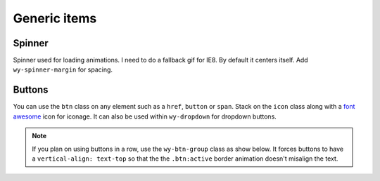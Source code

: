 *************
Generic items
*************

..
..
..
..
..
..
..
..
..

Spinner
=======

Spinner used for loading animations. I need to do a fallback gif for IE8. By default it centers itself. Add ``wy-spinner-margin`` for spacing.

.. raw:: html

    <div class="codeblock-example">
      <div class="wy-spinner  wy-spinner-large"></div>
      <div class="wy-spinner"></div>
      <div class="wy-spinner wy-spinner-small wy-spinner-margin"></div>
      <p><div class="wy-spinner wy-spinner-small wy-spinner-inline"></div> An inline spinner in some text.</p>
      <a href="" class="btn icon icon-check-sign"> In a button <div class="wy-spinner wy-spinner-small"></div></a>
    </div>

.. code-block:: html
    :linenos:

    <div class="wy-spinner wy-spinner-large"></div>
    <div class="wy-spinner"></div>
    <div class="wy-spinner wy-spinner-small wy-spinner-margin"></div>
    <p><div class="wy-spinner wy-spinner-small wy-spinner-inline"></div> An inline spinner in some text.</p>
    <a href="" class="btn icon icon-check-sign"> In a button <div class="wy-spinner"></div></a>

..
..
..
..
..
..
..
..
..

Buttons
=======

You can use the ``btn`` class on any element such as a ``href``, ``button`` or ``span``. Stack on the ``icon`` class along with a `font awesome <http://fortawesome.github.io/Font-Awesome/icons/>`_ icon for iconage. It can also be used within ``wy-dropdown`` for dropdown buttons.

.. note::
    If you plan on using buttons in a row, use the ``wy-btn-group`` class as show below. It forces buttons to have a ``vertical-align: text-top`` so that the the ``.btn:active`` border animation doesn't misalign the text.

.. raw:: html

    <div class="codeblock-example">
      <div class="wy-btn-group">
        <a href="" class="btn">.btn</a>
        <button class="btn btn-info">.btn-info</button>
        <span href="" class="btn btn-neutral">.btn-neutral</span>
      </div>
      <div class="wy-btn-group">
        <a href="" class="btn btn-warning">.btn-warning</a>
        <a href="" class="btn btn-danger">.btn-danger</a>
        <a href="" class="btn btn-link">.btn-link</a>
      </div>
      <div class="wy-btn-group">
        <a href="" class="btn"><div class="wy-spinner"></div> Spinner</a>
        <a href="" class="btn icon icon-check-sign"> With icon</a>
        <a href="" class="btn btn-disabled">.btn-disabled</a>
      </div>
      <div class="wy-dropdown wy-dropdown-bubble">
        <a href="" class="btn btn-neutral caret">As a dropdown </a>
        <dl class="wy-dropdown-menu">
          <dd><a href="">Choice one</a></dd>
          <dd><a href="">Choice two</a></dd>
          <dd><a href="">Choice three</a></dd>
        </dl>
      </div>
    </div>

.. code-block:: html
    :linenos:

    <div class="wy-btn-group">
      <a href="" class="btn">.btn</a>
      <button class="btn btn-info">.btn-info</button>
      <span href="" class="btn btn-neutral">.btn-neutral</span>
    </div>
    <div class="wy-btn-group">
      <a href="" class="btn btn-warning">.btn-warning</a>
      <a href="" class="btn btn-danger">.btn-danger</a>
      <a href="" class="btn btn-link">.btn-link</a>
    </div>
    <div class="wy-btn-group">
      <a href="" class="btn"><div class="wy-spinner"></div> Spinner</a>
      <a href="" class="btn icon icon-check-sign"> With icon</a>
      <a href="" class="btn btn-disabled">.btn-disabled</a>
    </div>
    <div class="wy-dropdown wy-dropdown-bubble">
      <a href="" class="btn btn-neutral caret">As a dropdown </a>
      <dl class="wy-dropdown-menu">
        <dd><a href="">Choice one</a></dd>
        <dd><a href="">Choice two</a></dd>
        <dd><a href="">Choice three</a></dd>
      </dl>
    </div>

